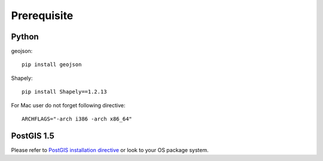 =================
Prerequisite
=================
***************
Python
***************
geojson:

::

 pip install geojson

Shapely:

::

 pip install Shapely==1.2.13
    
For Mac user do not forget following directive:

::

 ARCHFLAGS="-arch i386 -arch x86_64"
 
 
***************
PostGIS 1.5
***************

Please refer to `PostGIS installation directive <http://postgis.refractions.net/docs/>`_ or look to your OS package system.